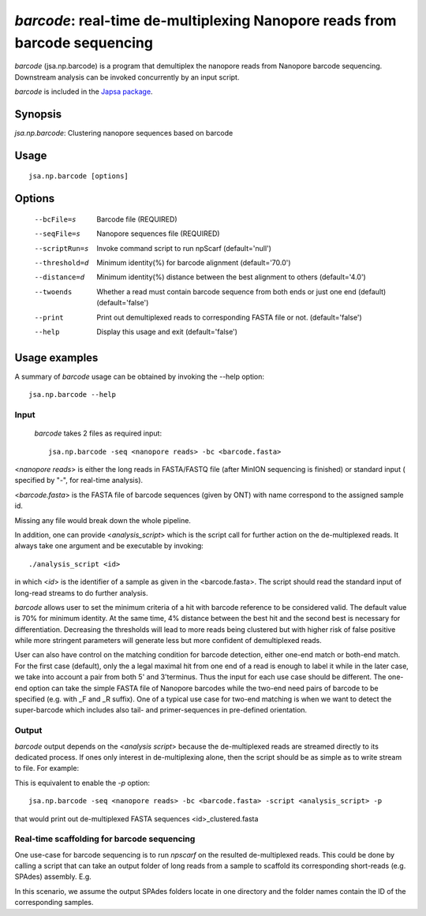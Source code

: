 ---------------------------------------------------------------------------
*barcode*: real-time de-multiplexing Nanopore reads from barcode sequencing
---------------------------------------------------------------------------

*barcode* (jsa.np.barcode) is a program that demultiplex the nanopore reads from 
Nanopore barcode sequencing. Downstream analysis can be invoked concurrently by an input script.

*barcode* is included in the `Japsa package <http://mdcao.github.io/japsa/>`_.

~~~~~~~~
Synopsis
~~~~~~~~

*jsa.np.barcode*: Clustering nanopore sequences based on barcode

~~~~~
Usage
~~~~~
::

   jsa.np.barcode [options]

~~~~~~~
Options
~~~~~~~
  --bcFile=s      Barcode file
                  (REQUIRED)
  --seqFile=s     Nanopore sequences file
                  (REQUIRED)
  --scriptRun=s   Invoke command script to run npScarf
                  (default='null')
  --threshold=d   Minimum identity(%) for barcode alignment
                  (default='70.0')
  --distance=d    Minimum identity(%) distance between the best alignment to others
                  (default='4.0')
  --twoends       Whether a read must contain barcode sequence from both ends or just one end (default)
                  (default='false')
  --print         Print out demultiplexed reads to corresponding FASTA file or not.
                  (default='false')
  --help          Display this usage and exit
                  (default='false')




~~~~~~~~~~~~~~
Usage examples
~~~~~~~~~~~~~~

A summary of *barcode* usage can be obtained by invoking the --help option::

    jsa.np.barcode --help

=====
Input
=====
 *barcode* takes 2 files as required input::

	jsa.np.barcode -seq <nanopore reads> -bc <barcode.fasta>

<*nanopore reads*> is either the long reads in FASTA/FASTQ file (after MinION sequencing is 
finished) or standard input ( specified by "-", for real-time analysis). 
	
<*barcode.fasta*> is the FASTA file of barcode sequences (given by ONT) with name correspond to the assigned sample id.

Missing any file would break down the whole pipeline.
	
In addition, one can provide <*analysis_script*> which is the script call for further action on the de-multiplexed reads. It always take one argument and be
executable by invoking::

	./analysis_script <id>
	
in which <*id*> is the identifier of a sample as given in the <barcode.fasta>. The script should read the standard input
of long-read streams to do further analysis.
	
*barcode* allows user to set the minimum criteria of a hit with barcode reference to be considered valid. The default value
is 70% for minimum identity. At the same time, 4% distance between the best hit and the second best is necessary for differentiation.
Decreasing the thresholds will lead to more reads being clustered but with higher risk of false positive while more stringent parameters
will generate less but more confident of demultiplexed reads.

User can also have control on the matching condition for barcode detection, either one-end match or both-end match. For the first case (default), only the 
a legal maximal hit from one end of a read is enough to label it while in the later case, we take into account a pair from both 5' and 3'terminus. 
Thus the input for each use case should be different. The one-end option can take the simple FASTA file of Nanopore barcodes while the two-end need pairs of
barcode to be specified (e.g. with _F and _R suffix). One of a typical use case for two-end matching is when we want to detect the super-barcode which includes
also tail- and primer-sequences in pre-defined orientation.

======
Output
======
*barcode* output depends on the <*analysis script*> because the de-multiplexed reads are streamed directly to its dedicated process.
If ones only interest in de-multiplexing alone, then the script should be as simple as to write stream to file. For example:

.. code-block:: bash
	:linenos:
	
	#!/bin/bash
	while read line
	do
	  echo "$line"
	done >> ${1}_script.fasta

This is equivalent to enable the *-p* option::

	jsa.np.barcode -seq <nanopore reads> -bc <barcode.fasta> -script <analysis_script> -p
	
that would print out de-multiplexed FASTA sequences <id>\_clustered.fasta	

============================================
Real-time scaffolding for barcode sequencing
============================================

One use-case for barcode sequencing is to run *npscarf* on the resulted de-multiplexed reads. This could be done by calling a script 
that can take an output folder of long reads from a sample to scaffold its corresponding short-reads (e.g. SPAdes) assembly.
E.g.

.. code-block:: bash
	:linenos:
	
	#!/bin/bash
	dirname=`find /coin/barcode/ -maxdepth 1 -type d -name "*${1}*" -print -quit`
	
	bwa index ${dirname}/contigs.fasta
	
	bwa mem -t 16 -k11 -W20 -r10 -A1 -B1 -O1 -E1 -L0 -a -Y -K 10000 ${dirname}/contigs.fasta - 2> /dev/null | \
	jsa.np.npscarf -realtime -read 100 -time 1 -b - -seq ${dirname}/contigs.fasta -spadesDir ${dirname} -prefix ${1} > ${1}.log 2>&1
	
In this scenario, we assume the output SPAdes folders locate in one directory and the folder names contain the ID of the corresponding samples.


